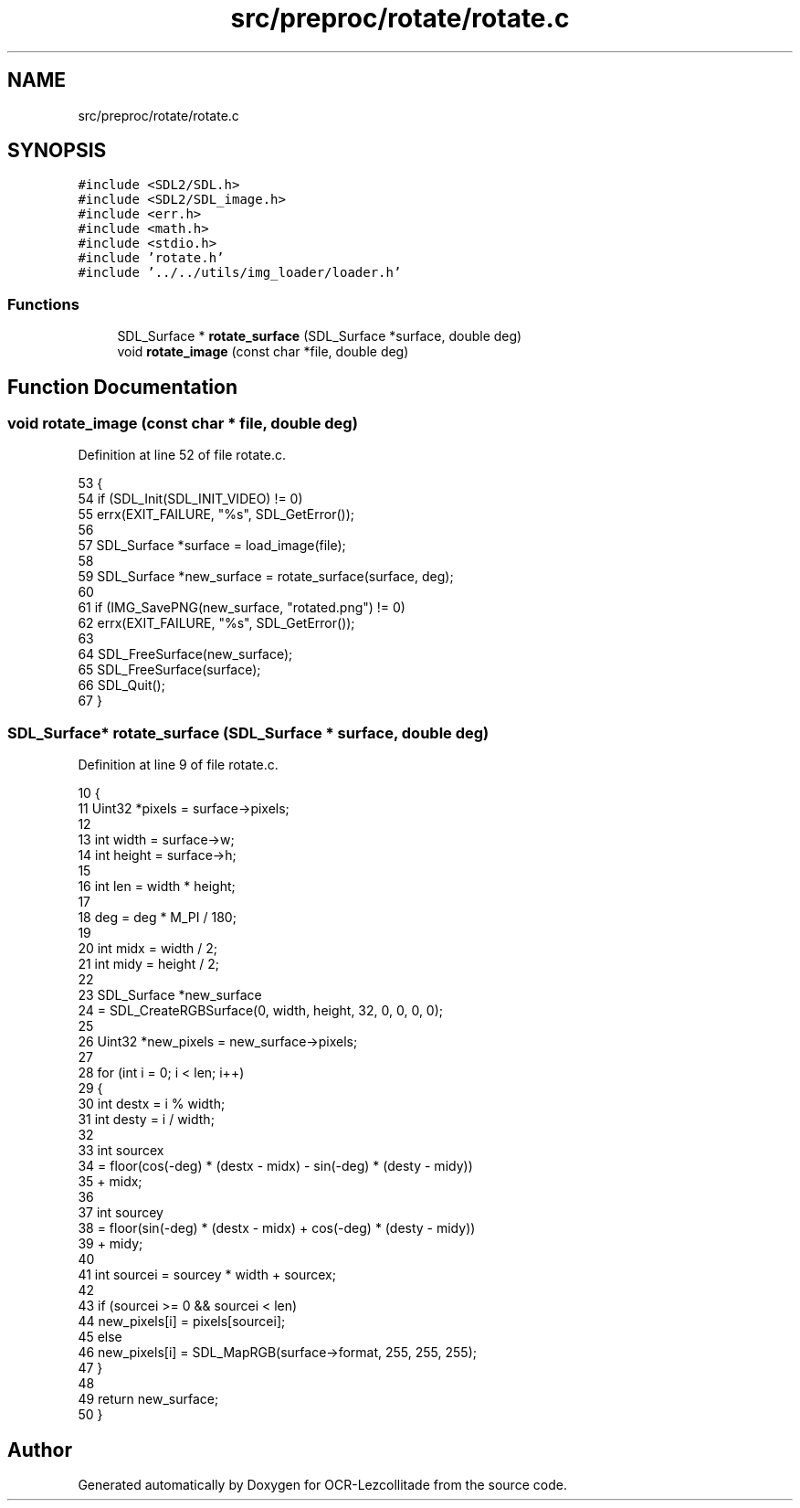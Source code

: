 .TH "src/preproc/rotate/rotate.c" 3 "Sat Oct 29 2022" "OCR-Lezcollitade" \" -*- nroff -*-
.ad l
.nh
.SH NAME
src/preproc/rotate/rotate.c
.SH SYNOPSIS
.br
.PP
\fC#include <SDL2/SDL\&.h>\fP
.br
\fC#include <SDL2/SDL_image\&.h>\fP
.br
\fC#include <err\&.h>\fP
.br
\fC#include <math\&.h>\fP
.br
\fC#include <stdio\&.h>\fP
.br
\fC#include 'rotate\&.h'\fP
.br
\fC#include '\&.\&./\&.\&./utils/img_loader/loader\&.h'\fP
.br

.SS "Functions"

.in +1c
.ti -1c
.RI "SDL_Surface * \fBrotate_surface\fP (SDL_Surface *surface, double deg)"
.br
.ti -1c
.RI "void \fBrotate_image\fP (const char *file, double deg)"
.br
.in -1c
.SH "Function Documentation"
.PP 
.SS "void rotate_image (const char * file, double deg)"

.PP
Definition at line 52 of file rotate\&.c\&.
.PP
.nf
53 {
54     if (SDL_Init(SDL_INIT_VIDEO) != 0)
55         errx(EXIT_FAILURE, "%s", SDL_GetError());
56 
57     SDL_Surface *surface = load_image(file);
58 
59     SDL_Surface *new_surface = rotate_surface(surface, deg);
60 
61     if (IMG_SavePNG(new_surface, "rotated\&.png") != 0)
62         errx(EXIT_FAILURE, "%s", SDL_GetError());
63 
64     SDL_FreeSurface(new_surface);
65     SDL_FreeSurface(surface);
66     SDL_Quit();
67 }
.fi
.SS "SDL_Surface* rotate_surface (SDL_Surface * surface, double deg)"

.PP
Definition at line 9 of file rotate\&.c\&.
.PP
.nf
10 {
11     Uint32 *pixels = surface->pixels;
12 
13     int width = surface->w;
14     int height = surface->h;
15 
16     int len = width * height;
17 
18     deg = deg * M_PI / 180;
19 
20     int midx = width / 2;
21     int midy = height / 2;
22 
23     SDL_Surface *new_surface
24         = SDL_CreateRGBSurface(0, width, height, 32, 0, 0, 0, 0);
25 
26     Uint32 *new_pixels = new_surface->pixels;
27 
28     for (int i = 0; i < len; i++)
29     {
30         int destx = i % width;
31         int desty = i / width;
32 
33         int sourcex
34             = floor(cos(-deg) * (destx - midx) - sin(-deg) * (desty - midy))
35               + midx;
36 
37         int sourcey
38             = floor(sin(-deg) * (destx - midx) + cos(-deg) * (desty - midy))
39               + midy;
40 
41         int sourcei = sourcey * width + sourcex;
42 
43         if (sourcei >= 0 && sourcei < len)
44             new_pixels[i] = pixels[sourcei];
45         else
46             new_pixels[i] = SDL_MapRGB(surface->format, 255, 255, 255);
47     }
48 
49     return new_surface;
50 }
.fi
.SH "Author"
.PP 
Generated automatically by Doxygen for OCR-Lezcollitade from the source code\&.
